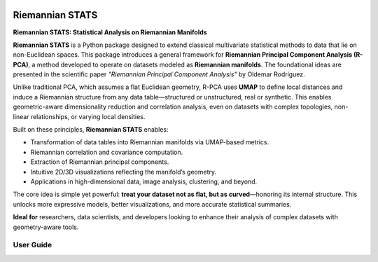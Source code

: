 .. image:: _static/images/logo.jpg
   :alt: RiemannianStats
   :width: 500px
   :align: center

Riemannian STATS
================

**Riemannian STATS: Statistical Analysis on Riemannian Manifolds**

**Riemannian STATS** is a Python package designed to extend classical multivariate statistical methods to data that lie on non-Euclidean spaces. This package introduces a general framework for **Riemannian Principal Component Analysis (R-PCA)**, a method developed to operate on datasets modeled as **Riemannian manifolds**. The foundational ideas are presented in the scientific paper `"Riemannian Principal Component Analysis"` by Oldemar Rodríguez.

Unlike traditional PCA, which assumes a flat Euclidean geometry, R-PCA uses **UMAP** to define local distances and induce a Riemannian structure from any data table—structured or unstructured, real or synthetic. This enables geometric-aware dimensionality reduction and correlation analysis, even on datasets with complex topologies, non-linear relationships, or varying local densities.

Built on these principles, **Riemannian STATS** enables:

- Transformation of data tables into Riemannian manifolds via UMAP-based metrics.
- Riemannian correlation and covariance computation.
- Extraction of Riemannian principal components.
- Intuitive 2D/3D visualizations reflecting the manifold’s geometry.
- Applications in high-dimensional data, image analysis, clustering, and beyond.

The core idea is simple yet powerful: **treat your dataset not as flat, but as curved**—honoring its internal structure. This unlocks more expressive models, better visualizations, and more accurate statistical summaries.

**Ideal for** researchers, data scientists, and developers looking to enhance their analysis of complex datasets with geometry-aware tools.

**User Guide**
--------------

.. raw:: html

   <div class="card-grid">
       <a href="examples.html" class="card">
           <img src="_static/icons/example.svg" alt="Examples">
           <span>How to Use Riemannian STATS</span>
       </a>
       <a href="installation.html" class="card">
           <img src="_static/icons/installation.png" alt="Installation">
           <span>Install Riemannian STATS</span>
       </a>
       <a href="riemannian_stats.html" class="card">
           <img src="_static/icons/package.png" alt="Riemannian STATS">
           <span>Riemannian STATS Modules</span>
       </a>
       <a href="contributing.html" class="card">
           <img src="_static/icons/github.png" alt="Source Code and Contributors">
           <span>Source Code and Contributors</span>
       </a>
       <a href="paper.html" class="card">
           <img src="_static/icons/paper.png" alt="Paper">
           <span>Scientific Paper</span>
       </a>
   </div>

.. only:: html

   .. toctree::
      :hidden:
      :maxdepth: 1

      How to Use Riemannian STATS       <examples>
      Install Riemannian STATS          <installation>
      RiemannianStats Modules           <riemannian_stats>
      Source Code and Contributors      <contributing>
      Scientific Paper                  <paper>
